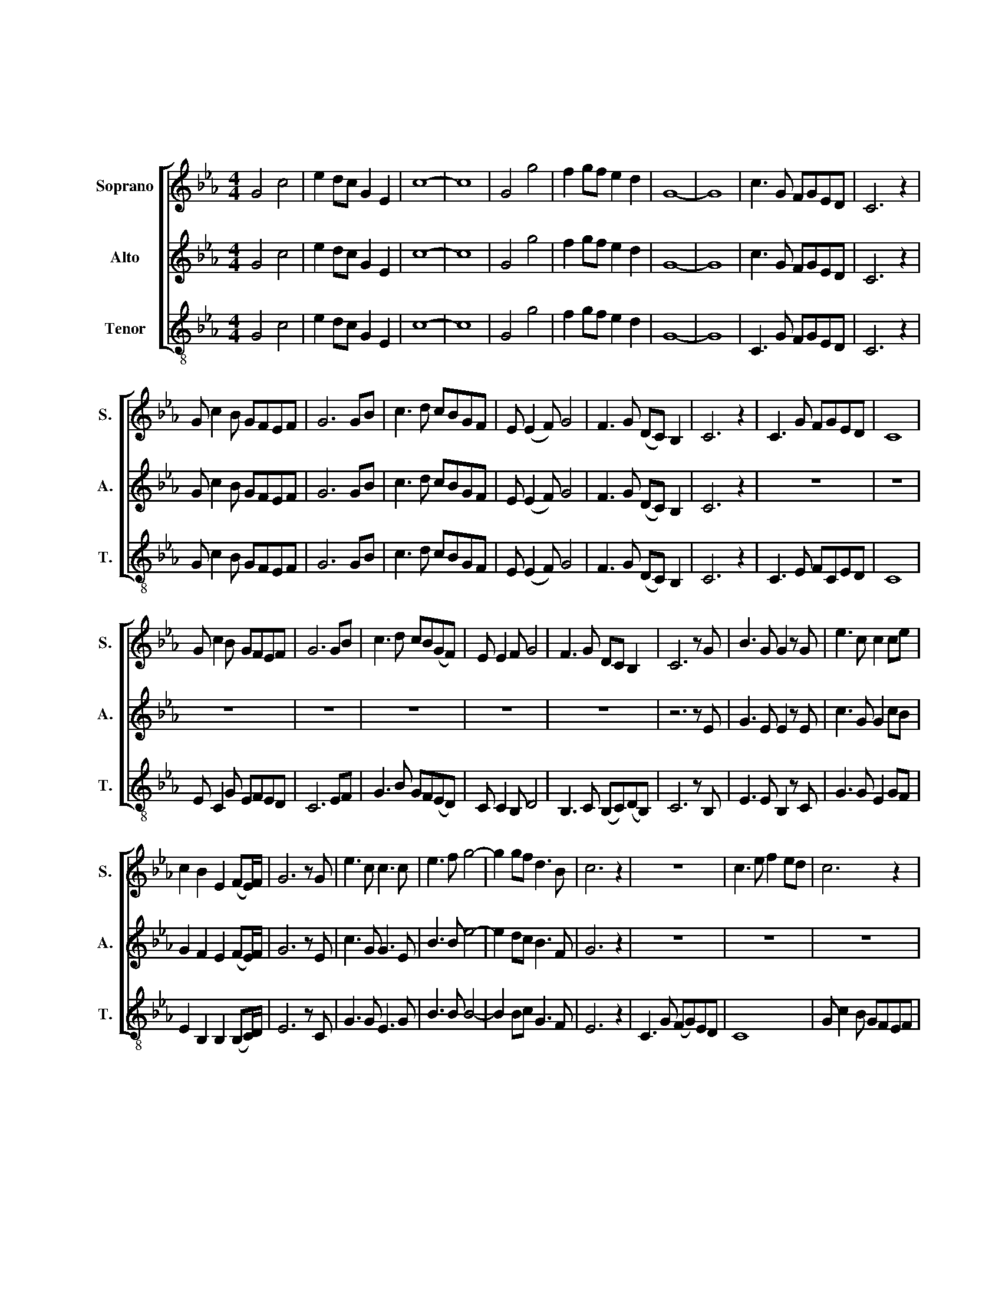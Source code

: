 X:1
T:我的中国心
T:我的中国心
%%score [ 1 2 3 ]
L:1/8
M:4/4
K:Eb
V:1 treble nm="Soprano" snm="S."
V:2 treble nm="Alto" snm="A."
V:3 treble-8 nm="Tenor" snm="T."
V:1
 G4 c4 | e2 dc G2 E2 | c8- | c8 | G4 g4 | f2 gf e2 d2 | G8- | G8 | c3 G FGED | C6 z2 | %10
 G c2 B GFEF | G6 GB | c3 d cBGF | E (E2 F) G4 | F3 G (DC) B,2 | C6 z2 | C3 G FGED | C8 | %18
 G c2 B GFEF | G6 GB | c3 d cB(GF) | E E2 F G4 | F3 G DC B,2 | C6 z G | B3 G G2 z G | e3 c c2 ce | %26
 c2 B2 E2 (FE/)F/ | G6 z G | e3 c c3 c | e3 f g4- | g2 gf d3 B | c6 z2 | z8 | c3 e f2 ed | c6 z2 | %35
 c e2 c cBGF | G6 GB | c2 B2 G2 GF | E E2 F G4 | F3 G (DC) B,2 | C6 z/ G,/C/D/ | e3 d d3 c | %42
 c3 G G4 | c3 A A2 G2 | F6 z2 | d3 c c3 B | B3 F F4 | z GEF G2 D2 | C6 z G | B3 G G2 z G | %50
 e3 c c2 ce | c2 B2 E2 FE/F/ | G6 z G | e3 c c3 c | e3 f g4 | g2 gf d3 B | c6 z2 | C3 G (FG)ED | %58
 C6 z2 | G c2 B GFEF | G6 GB | c3 d cBGF | E (E2 F) G4 | F3 G (DC) B,2 | C6 z2 | C3 G (FG)ED | %66
 C6 z2 | G c2 B GFEF | G6 GB | c3 d cBGF | [Be] ([Be]2 [cf]) [eg]4 | [cf]3 [Bg] ([Fd][Gc]) B2 | %72
 [Gc]8- | [Gc]6 z2 |] %74
V:2
 G4 c4 | e2 dc G2 E2 | c8- | c8 | G4 g4 | f2 gf e2 d2 | G8- | G8 | c3 G FGED | C6 z2 | %10
 G c2 B GFEF | G6 GB | c3 d cBGF | E (E2 F) G4 | F3 G (DC) B,2 | C6 z2 | z8 | z8 | z8 | z8 | z8 | %21
 z8 | z8 | z6 z E | G3 E E2 z E | c3 G G2 cB | G2 F2 E2 (FE/)F/ | G6 z E | c3 G G3 E | B3 B e4- | %30
 e2 dc B3 F | G6 z2 | z8 | z8 | z8 | z8 | z8 | z8 | z8 | z8 | z8 | z8 | z8 | z8 | z8 | z8 | z8 | %47
 z8 | z6 z E | G3 E E2 z E | c3 G G2 cB | G2 F2 E2 (FE/)F/ | G6 z E | c3 G G3 E | B3 B e4- | %55
 e2 dc B3 F | G6 z2 | z8 | z8 | z8 | z8 | z8 | z8 | z8 | z8 | z8 | z8 | z8 | z8 | z8 | z8 | z8 | %72
 z8 | z8 |] %74
V:3
 G4 c4 | e2 dc G2 E2 | c8- | c8 | G4 g4 | f2 gf e2 d2 | G8- | G8 | C3 G FGED | C6 z2 | %10
 G c2 B GFEF | G6 GB | c3 d cBGF | E (E2 F) G4 | F3 G (DC) B,2 | C6 z2 | C3 E FCED | C8 | %18
 E C2 G EFED | C6 EF | G3 B GF(ED) | C C2 B, D4 | B,3 C (B,C)(DB,) | C6 z B, | E3 E B,2 z C | %25
 G3 G E2 GF | E2 B,2 B,2 (B,C/)D/ | E6 z C | G3 G E3 G | B3 B B4- | B2 Bc G3 F | E6 z2 | %32
 C3 G (FG)ED | C8 | G c2 B GFEF | G6 GB | c3 d cBGF | E (E2 F) G4 | F3 G (DC) B,2 | C4 (B,C)(DB,) | %40
 C6 z2 | e3 d d3 c | c3 G G4 | c3 A A2 G2 | F6 z2 | d3 c c3 B | B3 F F4 | z GEF G2 D2 | C6 z B, | %49
 E3 E B,2 z C | G3 G E2 GF | E2 B,2 B,2 (B,C/)D/ | E6 z C | G3 G E3 G | B3 B B4 | B2 Bc G3 F | %56
 E6 z2 | C3 E (FC)ED | C6 z2 | E C2 G EDED | C6 EF | G3 B GFED | C ((C2 B,)) D4 | %63
 B,3 C (((B,C)))(DB,) | C6 z2 | C3 E (FC)ED | C6 z2 | E C2 G EDED | C6 EF | G3 B GFEC | %70
 [B,G] (G2 [FA]) [EB]4 | [FG]3 [GB] ([B,F][CE]) [DF]2 | [CE]8- | [CE]6 z2 |] %74

